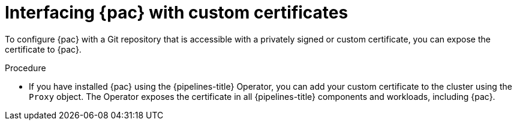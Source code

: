 // This module is included in the following assembly:
//
// *cicd/pipelines/using-pipelines-as-code.adoc

:_mod-docs-content-type: REFERENCE
[id="interfacing-pipelines-as-code-with-custom-certificates_{context}"]
= Interfacing {pac} with custom certificates

[role="_abstract"]
To configure {pac} with a Git repository that is accessible with a privately signed or custom certificate, you can expose the certificate to {pac}.

.Procedure

* If you have installed {pac} using the {pipelines-title} Operator, you can add your custom certificate to the cluster using the `Proxy` object. The Operator exposes the certificate in all {pipelines-title} components and workloads, including {pac}.

